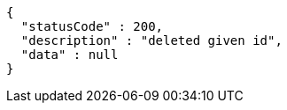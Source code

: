 [source,options="nowrap"]
----
{
  "statusCode" : 200,
  "description" : "deleted given id",
  "data" : null
}
----